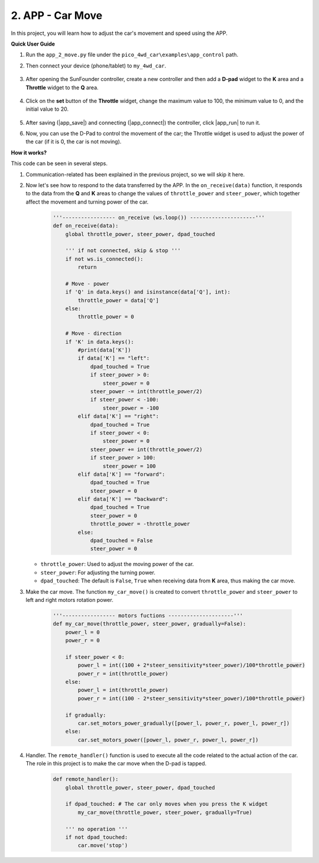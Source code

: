 .. _app_move:

2. APP - Car Move
====================

In this project, you will learn how to adjust the car's movement and speed using the APP.


**Quick User Guide**


#. Run the ``app_2_move.py`` file under the ``pico_4wd_car\examples\app_control`` path.

#. Then connect your device (phone/tablet) to ``my_4wd_car``.

    .. image:: img/seach_wifi.jpg

#. After opening the SunFounder controller, create a new controller and then add a **D-pad** widget to the **K** area and a **Throttle** widget to the **Q** area.

    .. image:: img/APP_DB_2_0.png

#. Click on the **set** button of the **Throttle** widget, change the maximum value to 100, the minimum value to 0, and the initial value to 20.

    .. image:: img/APP_DB_2_C.png

#. After saving (|app_save|) and connecting (|app_connect|) the controller, click |app_run| to run it.

#. Now, you can use the D-Pad to control the movement of the car; the Throttle widget is used to adjust the power of the car (if it is 0, the car is not moving).


**How it works?**

This code can be seen in several steps.

#. Communication-related has been explained in the previous project, so we will skip it here.

#. Now let's see how to respond to the data transferred by the APP. In the ``on_receive(data)`` function, it responds to the data from the **Q** and **K** areas to change the values of ``throttle_power`` and ``steer_power``, which together affect the movement and turning power of the car.

    .. code-block:: python

        '''----------------- on_receive (ws.loop()) ---------------------'''
        def on_receive(data):
            global throttle_power, steer_power, dpad_touched

            ''' if not connected, skip & stop '''
            if not ws.is_connected():
                return
            
            # Move - power
            if 'Q' in data.keys() and isinstance(data['Q'], int):
                throttle_power = data['Q']
            else:
                throttle_power = 0

            # Move - direction
            if 'K' in data.keys():
                #print(data['K'])
                if data['K'] == "left":
                    dpad_touched = True
                    if steer_power > 0:
                        steer_power = 0
                    steer_power -= int(throttle_power/2)
                    if steer_power < -100:
                        steer_power = -100
                elif data['K'] == "right":
                    dpad_touched = True
                    if steer_power < 0:
                        steer_power = 0
                    steer_power += int(throttle_power/2)
                    if steer_power > 100:
                        steer_power = 100
                elif data['K'] == "forward":
                    dpad_touched = True
                    steer_power = 0
                elif data['K'] == "backward":
                    dpad_touched = True
                    steer_power = 0
                    throttle_power = -throttle_power
                else:
                    dpad_touched = False
                    steer_power = 0

   * ``throttle_power``: Used to adjust the moving power of the car.
   * ``steer_power``: For adjusting the turning power.
   * ``dpad_touched``: The default is ``False``, ``True`` when receiving data from **K** area, thus making the car move.

#. Make the car move. The function ``my_car_move()`` is created to convert ``throttle_power`` and ``steer_power`` to left and right motors rotation power.

    .. code-block:: python

        '''----------------- motors fuctions ---------------------'''
        def my_car_move(throttle_power, steer_power, gradually=False):
            power_l = 0
            power_r = 0

            if steer_power < 0:
                power_l = int((100 + 2*steer_sensitivity*steer_power)/100*throttle_power)
                power_r = int(throttle_power)
            else:
                power_l = int(throttle_power)
                power_r = int((100 - 2*steer_sensitivity*steer_power)/100*throttle_power)

            if gradually:
                car.set_motors_power_gradually([power_l, power_r, power_l, power_r])
            else:
                car.set_motors_power([power_l, power_r, power_l, power_r])

#. Handler. The ``remote_handler()`` function is used to execute all the code related to the actual action of the car. The role in this project is to make the car move when the D-pad is tapped.

    .. code-block:: python

        def remote_handler():
            global throttle_power, steer_power, dpad_touched

            if dpad_touched: # The car only moves when you press the K widget
                my_car_move(throttle_power, steer_power, gradually=True)

            ''' no operation '''
            if not dpad_touched:
                car.move('stop')